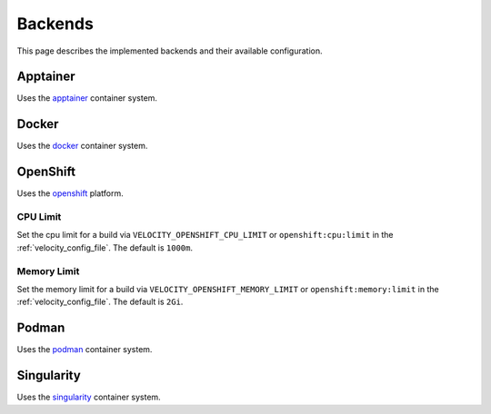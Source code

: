 ********
Backends
********

This page describes the implemented backends and their available configuration.

Apptainer
#########

Uses the `apptainer <https://apptainer.org/docs/user/main/index.html>`_ container system.

Docker
######

Uses the `docker <https://docs.docker.com/>`_ container system.

OpenShift
#########

Uses the `openshift <https://www.redhat.com/en/technologies/cloud-computing/openshift>`_ platform.

CPU Limit
---------

Set the cpu limit for a build via
``VELOCITY_OPENSHIFT_CPU_LIMIT`` or ``openshift:cpu:limit`` in the :ref:`velocity_config_file`.
The default is ``1000m``.

Memory Limit
------------

Set the memory limit for a build via
``VELOCITY_OPENSHIFT_MEMORY_LIMIT`` or ``openshift:memory:limit`` in the :ref:`velocity_config_file`.
The default is ``2Gi``.

Podman
######

Uses the `podman <https://podman.io/docs>`_ container system.

Singularity
###########

Uses the `singularity <https://docs.sylabs.io/guides/latest/user-guide/>`_ container system.
